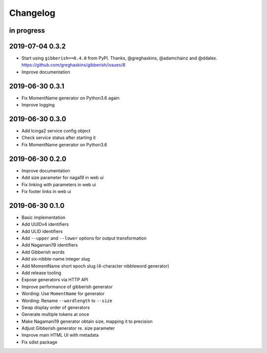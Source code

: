 *********
Changelog
*********


in progress
===========

2019-07-04 0.3.2
================
- Start using ``gibberish==0.4.0`` from PyPI.
  Thanks, @greghaskins, @adamchainz and @ddalex.
  https://github.com/greghaskins/gibberish/issues/8
- Improve documentation

2019-06-30 0.3.1
================
- Fix MomentName generator on Python3.6 again
- Improve logging

2019-06-30 0.3.0
================
- Add Icinga2 service config object
- Check service status after starting it
- Fix MomentName generator on Python3.6

2019-06-30 0.2.0
================
- Improve documentation
- Add size parameter for naga19 in web ui
- Fix linking with parameters in web ui
- Fix footer links in web ui

2019-06-30 0.1.0
================
- Basic implementation
- Add UUIDv4 identifiers
- Add ULID identifiers
- Add ``--upper`` and ``--lower`` options for output transformation
- Add Nagamani19 identifiers
- Add Gibberish words
- Add six-nibble-name integer slug
- Add MomentName short epoch slug (4-character nibbleword generator)
- Add release tooling
- Expose generators via HTTP API
- Improve performance of gibberish generator
- Wording: Use ``MomentName`` for generator
- Wording: Rename ``--wordlength`` to ``--size``
- Swap display order of generators
- Generate multiple tokens at once
- Make Nagamani19 generator obtain size, mapping it to precision
- Adjust Gibberish generator re. size parameter
- Improve main HTML UI with metadata
- Fix sdist package
